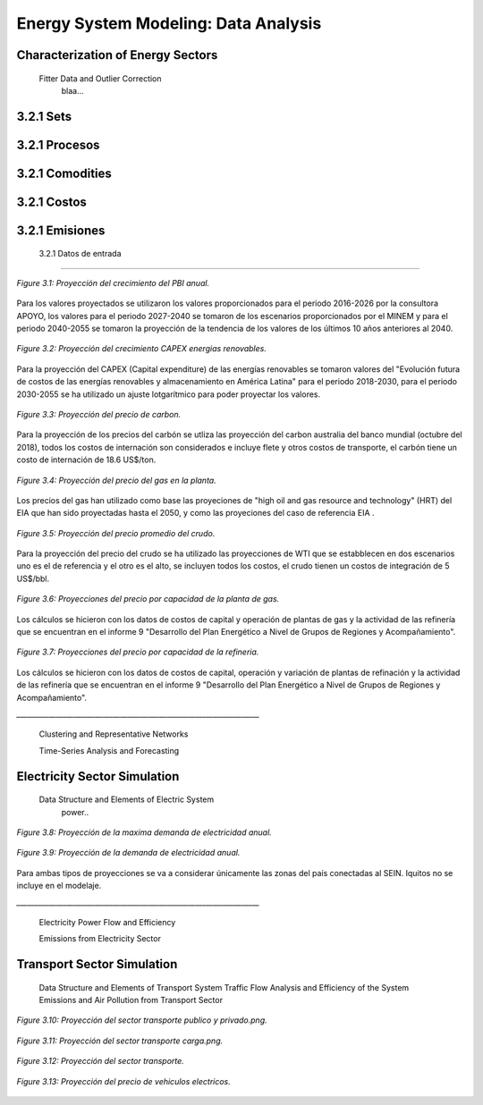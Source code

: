 .. _docgen:

Energy System Modeling: Data Analysis
=======================================

Characterization of Energy Sectors
-----------------------------------------------------
 Fitter Data and Outlier Correction
  blaa... 
  
.. figure:: img/RES_Energia.png
   :align:   center
   :width:   700 px




3.2.1 Sets
---------

3.2.1 Procesos
---------

3.2.1 Comodities
---------

3.2.1 Costos 
---------

3.2.1 Emisiones
---------  
  
 3.2.1 Datos de entrada
---------   
  
  
  
.. figure:: img/Proyeccion_del_crecimiento_del_PBI_anual.png
   :align:   center
   :width:   500 px

   *Figure 3.1: Proyección del crecimiento del PBI anual.*

Para los valores proyectados se utilizaron los valores proporcionados para el periodo 2016-2026 por la consultora APOYO, los valores para el periodo 2027-2040 se tomaron de los escenarios proporcionados por el MINEM y para el periodo 2040-2055 se tomaron la proyección de la tendencia de los valores de los últimos 10 años anteriores al 2040. 

   
.. figure:: img/proyeccion_del_crecimiento_CAPEX_energias_renovables.png
   :align:   center
   :width:   700 px

   *Figure 3.2: Proyección del crecimiento CAPEX energias renovables.*

Para la proyección del CAPEX (Capital expenditure) de las energías renovables se tomaron valores del "Evolución futura de costos de las energías renovables y almacenamiento en América Latina" para el periodo 2018-2030, para el periodo 2030-2055 se ha utilizado un ajuste lotgarítmico para poder proyectar los valores.


.. figure:: img/Proyeccion_del_precio_de_carbon.png
   :align:   center
   :width:   700 px

   *Figure 3.3: Proyección del precio de carbon.*

Para la proyección de los precios del carbón se utliza las proyección del carbon australia del banco mundial
(octubre del 2018), todos los costos de internación son considerados e incluye flete y otros costos de transporte, el carbón tiene un costo de internación  de 18.6 US$/ton.


.. figure:: img/Proyeccion_del_precio_del_gas_en_la_planta.png
   :align:   center
   :width:   700 px

   *Figure 3.4: Proyección del precio del gas en la planta.*

Los precios del gas han utilizado como base las proyeciones de "high oil and gas resource and technology" (HRT) del EIA que han sido proyectadas hasta el 2050, y como las proyeciones del caso de referencia EIA . 

.. figure:: img/Proyeccion_del_precio_promedio_del_crudo.png
   :align:   center
   :width:   700 px

   *Figure 3.5: Proyección del precio promedio del crudo.*

Para la proyección del precio del crudo se ha utilizado las proyecciones de WTI que se estabblecen en dos escenarios uno es el de referencia y el otro es el alto, se incluyen todos los costos, el crudo tienen un costos de integración de 5 US$/bbl.

.. figure:: img/Proyeccione_de_precio_por_capacidad_de_la_planta_de_gas.png
   :align:   center
   :width:   700 px

   *Figure 3.6: Proyecciones del precio por capacidad de la planta de gas.*

Los cálculos se hicieron con los datos de costos de capital y operación de plantas de gas y la actividad de las refinería que se encuentran en el informe 9 "Desarrollo del Plan Energético a Nivel de Grupos de Regiones y Acompañamiento".  

.. figure:: img/Proyeccione_de_precio_por_capacidad_de_refineria.png
   :align:   center
   :width:   700 px

   *Figure 3.7: Proyecciones del precio por capacidad de la refineria.*

Los cálculos se hicieron con los datos de costos de capital, operación y variación de plantas de refinación y la actividad de las refinería que se encuentran en el informe 9 "Desarrollo del Plan Energético a Nivel de Grupos de Regiones y Acompañamiento".  





*____________________________________________________________________*

 Clustering and Representative Networks
 
 Time-Series Analysis and Forecasting

Electricity Sector Simulation
-----------------------------------------------------
 Data Structure and Elements of Electric System
  power..
   

.. figure:: img/Proyeccion_de_la_maxima_demanda_de_electricidad_anual.png
   :align:   center
   :width:   700 px

   *Figure 3.8: Proyección de la maxima demanda de electricidad anual.*

.. figure:: img/Proyeccion_de_la_demanda_de_electricidad_anual.png
   :align:   center
   :width:   700 px

   *Figure 3.9: Proyección de la demanda de electricidad anual.*

Para ambas tipos de proyecciones se va a considerar únicamente las zonas del país conectadas al SEIN. Iquitos no se incluye en el modelaje.

*____________________________________________________________________*

 Electricity Power Flow and Efficiency
 
 Emissions from Electricity Sector

Transport Sector Simulation
-----------------------------------------------------

 Data Structure and Elements of Transport System
 Traffic Flow Analysis and Efficiency of the System
 Emissions and Air Pollution from Transport Sector


.. figure:: img/proyecion_sector_transporte_publico_privado.png
   :align:   center
   :width:   700 px

   *Figure 3.10: Proyección del sector transporte publico y privado.png.*

.. figure:: img/proyecion_sector_transporte_carga.png
   :align:   center
   :width:   700 px

   *Figure 3.11: Proyección del sector transporte carga.png.*
   
   
.. figure:: img/proyecion_sector_transporte.png
   :align:   center
   :width:   700 px

   *Figure 3.12: Proyección del sector transporte.*

.. figure:: img/Proyeccion_del_precio_de_vehiculos_electricos.png
   :align:   center
   :width:   700 px

   *Figure 3.13: Proyección del precio de vehiculos electricos.*
